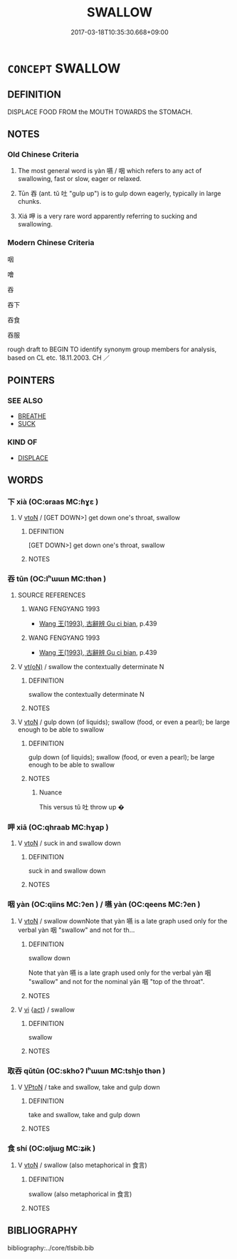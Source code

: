 # -*- mode: mandoku-tls-view -*-
#+TITLE: SWALLOW
#+DATE: 2017-03-18T10:35:30.668+09:00        
#+STARTUP: content
* =CONCEPT= SWALLOW
:PROPERTIES:
:CUSTOM_ID: uuid-136a1d1c-bcbc-4fe0-bbf6-a3b35728a371
:SYNONYM+:  EAT
:SYNONYM+:  GULP DOWN
:SYNONYM+:  CONSUME
:SYNONYM+:  DEVOUR
:SYNONYM+:  PUT AWAY
:SYNONYM+:  INGEST
:SYNONYM+:  ASSIMILATE
:SYNONYM+:  DRINK
:SYNONYM+:  GUZZLE
:SYNONYM+:  QUAFF
:SYNONYM+:  IMBIBE
:SYNONYM+:  SUP
:SYNONYM+:  SLUG
:SYNONYM+:  INFORMAL POLISH OFF
:SYNONYM+:  SWIG
:SYNONYM+:  CHUG
:SYNONYM+:  SWILL
:SYNONYM+:  DOWN
:SYNONYM+:  SCOFF
:TR_ZH: 吞下
:TR_OCH: 咽
:END:
** DEFINITION

DISPLACE FOOD FROM the MOUTH TOWARDS the STOMACH.

** NOTES

*** Old Chinese Criteria
1. The most general word is yàn 嚥 / 咽 which refers to any act of swallowing, fast or slow, eager or relaxed.

2. Tūn 吞 (ant. tǔ 吐 "gulp up") is to gulp down eagerly, typically in large chunks.

3. Xiá 呷 is a very rare word apparently referring to sucking and swallowing.

*** Modern Chinese Criteria
咽

噲

吞

吞下

吞食

吞服

rough draft to BEGIN TO identify synonym group members for analysis, based on CL etc. 18.11.2003. CH ／

** POINTERS
*** SEE ALSO
 - [[tls:concept:BREATHE][BREATHE]]
 - [[tls:concept:SUCK][SUCK]]

*** KIND OF
 - [[tls:concept:DISPLACE][DISPLACE]]

** WORDS
   :PROPERTIES:
   :VISIBILITY: children
   :END:
*** 下 xià (OC:ɢraas MC:ɦɣɛ )
:PROPERTIES:
:CUSTOM_ID: uuid-45ec8814-23dd-40d5-8935-1cd0d216ff0d
:Char+: 下(1,2/3) 
:GY_IDS+: uuid-28f7e200-9ed0-458d-9c74-cd4dd9f6cf9f
:PY+: xià     
:OC+: ɢraas     
:MC+: ɦɣɛ     
:END: 
**** V [[tls:syn-func::#uuid-fbfb2371-2537-4a99-a876-41b15ec2463c][vtoN]] / [GET DOWN>] get down one's throat, swallow
:PROPERTIES:
:CUSTOM_ID: uuid-25b921dc-4bb1-41c6-9d31-7b268b8c52ce
:WARRING-STATES-CURRENCY: 3
:END:
****** DEFINITION

[GET DOWN>] get down one's throat, swallow

****** NOTES

*** 吞 tūn (OC:lʰɯɯn MC:thən )
:PROPERTIES:
:CUSTOM_ID: uuid-2eb5f4ca-2441-4019-ab9b-29cfe71dd606
:Char+: 吞(30,4/7) 
:GY_IDS+: uuid-998878d7-6027-49fb-a418-2c1ad9eb28e3
:PY+: tūn     
:OC+: lʰɯɯn     
:MC+: thən     
:END: 
**** SOURCE REFERENCES
***** WANG FENGYANG 1993
 - [[cite:WANG-FENGYANG-1993][Wang 王(1993), 古辭辨 Gu ci bian]], p.439

***** WANG FENGYANG 1993
 - [[cite:WANG-FENGYANG-1993][Wang 王(1993), 古辭辨 Gu ci bian]], p.439

**** V [[tls:syn-func::#uuid-e64a7a95-b54b-4c94-9d6d-f55dbf079701][vt(oN)]] / swallow the contextually determinate N
:PROPERTIES:
:CUSTOM_ID: uuid-4c189bb4-cba6-4747-a76a-a64d09e6d47d
:END:
****** DEFINITION

swallow the contextually determinate N

****** NOTES

**** V [[tls:syn-func::#uuid-fbfb2371-2537-4a99-a876-41b15ec2463c][vtoN]] / gulp down (of liquids); swallow (food, or even a pearl); be large enough to be able to swallow
:PROPERTIES:
:CUSTOM_ID: uuid-fd835e39-2532-4a1e-8f87-c6945fcf840c
:WARRING-STATES-CURRENCY: 4
:END:
****** DEFINITION

gulp down (of liquids); swallow (food, or even a pearl); be large enough to be able to swallow

****** NOTES

******* Nuance
This versus tǔ 吐 throw up �

*** 呷 xiā (OC:qhraab MC:hɣap )
:PROPERTIES:
:CUSTOM_ID: uuid-38be6fca-400a-44ad-8f15-e0872cdf6bc0
:Char+: 呷(30,5/8) 
:GY_IDS+: uuid-a7c90fe9-17d7-4b37-8b0a-7947db9c9add
:PY+: xiā     
:OC+: qhraab     
:MC+: hɣap     
:END: 
**** V [[tls:syn-func::#uuid-fbfb2371-2537-4a99-a876-41b15ec2463c][vtoN]] / suck in and swallow down
:PROPERTIES:
:CUSTOM_ID: uuid-c72260c3-d282-435b-b197-4f610002e251
:WARRING-STATES-CURRENCY: 2
:END:
****** DEFINITION

suck in and swallow down

****** NOTES

*** 咽 yàn (OC:qiins MC:ʔen ) / 嚥 yàn (OC:qeens MC:ʔen )
:PROPERTIES:
:CUSTOM_ID: uuid-bdeb08a3-b8b6-479e-9cb7-97f3aef738df
:Char+: 咽(30,6/9) 
:Char+: 嚥(30,16/19) 
:GY_IDS+: uuid-5e3924ce-26a2-487c-81bd-4e409bb204c6
:PY+: yàn     
:OC+: qiins     
:MC+: ʔen     
:GY_IDS+: uuid-7b2e195a-e3dc-4c59-a68d-7af8c75223b3
:PY+: yàn     
:OC+: qeens     
:MC+: ʔen     
:END: 
**** V [[tls:syn-func::#uuid-fbfb2371-2537-4a99-a876-41b15ec2463c][vtoN]] / swallow downNote that yàn 嚥 is a late graph used only for the verbal yàn 咽 "swallow" and not for th...
:PROPERTIES:
:CUSTOM_ID: uuid-d3f188cf-0782-479c-906e-070f489605b2
:WARRING-STATES-CURRENCY: 4
:END:
****** DEFINITION

swallow down

Note that yàn 嚥 is a late graph used only for the verbal yàn 咽 "swallow" and not for the nominal yān 咽 "top of the throat".

****** NOTES

**** V [[tls:syn-func::#uuid-c20780b3-41f9-491b-bb61-a269c1c4b48f][vi]] {[[tls:sem-feat::#uuid-f55cff2f-f0e3-4f08-a89c-5d08fcf3fe89][act]]} / swallow
:PROPERTIES:
:CUSTOM_ID: uuid-7860bc2a-f920-4253-baf0-7fb0e65b1418
:END:
****** DEFINITION

swallow

****** NOTES

*** 取吞 qǔtūn (OC:skhoʔ lʰɯɯn MC:tshi̯o thən )
:PROPERTIES:
:CUSTOM_ID: uuid-17a8e02a-a2c7-4474-bf2e-9581e3a59988
:Char+: 取(29,6/8) 吞(30,4/7) 
:GY_IDS+: uuid-ae7faa0b-7337-42ff-bf3e-a4d370dad65d uuid-998878d7-6027-49fb-a418-2c1ad9eb28e3
:PY+: qǔ tūn    
:OC+: skhoʔ lʰɯɯn    
:MC+: tshi̯o thən    
:END: 
**** V [[tls:syn-func::#uuid-98f2ce75-ae37-4667-90ff-f418c4aeaa33][VPtoN]] / take and swallow, take and gulp down
:PROPERTIES:
:CUSTOM_ID: uuid-5e0f280a-9627-4be1-a39c-1c81d52b806a
:END:
****** DEFINITION

take and swallow, take and gulp down

****** NOTES

*** 食 shí (OC:ɢljɯɡ MC:ʑɨk )
:PROPERTIES:
:CUSTOM_ID: uuid-ca817bbb-1256-48ec-b13a-b67de4c04bfa
:Char+: 食(184,0/9) 
:GY_IDS+: uuid-fb91d199-ddfe-4744-88c7-2e61e96d9913
:PY+: shí     
:OC+: ɢljɯɡ     
:MC+: ʑɨk     
:END: 
**** V [[tls:syn-func::#uuid-fbfb2371-2537-4a99-a876-41b15ec2463c][vtoN]] / swallow (also metaphorical in 食言)
:PROPERTIES:
:CUSTOM_ID: uuid-380adbe4-3467-4d5d-8b13-a17893cfabd4
:END:
****** DEFINITION

swallow (also metaphorical in 食言)

****** NOTES

** BIBLIOGRAPHY
bibliography:../core/tlsbib.bib
